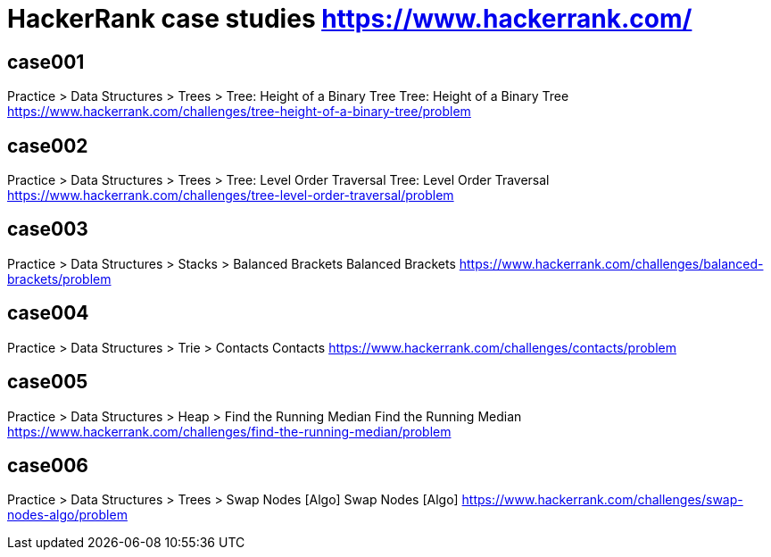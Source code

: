 = HackerRank case studies https://www.hackerrank.com/

== case001
Practice > Data Structures > Trees > Tree: Height of a Binary Tree
Tree: Height of a Binary Tree
https://www.hackerrank.com/challenges/tree-height-of-a-binary-tree/problem

== case002
Practice > Data Structures > Trees > Tree: Level Order Traversal
Tree: Level Order Traversal
https://www.hackerrank.com/challenges/tree-level-order-traversal/problem

== case003
Practice > Data Structures > Stacks > Balanced Brackets
Balanced Brackets
https://www.hackerrank.com/challenges/balanced-brackets/problem

== case004
Practice > Data Structures > Trie > Contacts
Contacts
https://www.hackerrank.com/challenges/contacts/problem

== case005
Practice > Data Structures > Heap > Find the Running Median
Find the Running Median
https://www.hackerrank.com/challenges/find-the-running-median/problem

== case006
Practice > Data Structures > Trees > Swap Nodes [Algo]
Swap Nodes [Algo]
https://www.hackerrank.com/challenges/swap-nodes-algo/problem
